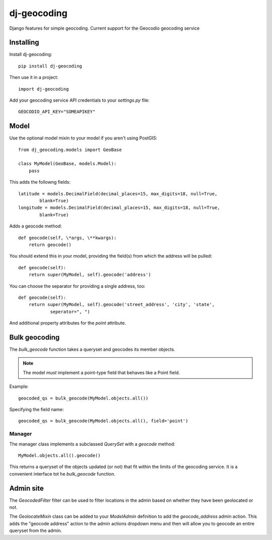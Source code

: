 ============
dj-geocoding
============

.. image:: https://travis-ci.org/bennylope/dj-geocoding.svg?branch=master
    :target: https://travis-ci.org/bennylope/dj-geocoding

Django features for simple geocoding. Current support for the Geocodio geocoding service

Installing
==========

Install dj-geocoding::

    pip install dj-geocoding

Then use it in a project::

    import dj-geocoding

Add your geocoding service API credentials to your `settings.py` file::

    GEOCODIO_API_KEY="SOMEAPIKEY"

Model
=====

Use the optional model mixin to your model if you aren't using PostGIS::

    from dj_geocoding.models import GeoBase

    class MyModel(GeoBase, models.Model):
        pass

This adds the followng fields::

    latitude = models.DecimalField(decimal_places=15, max_digits=18, null=True,
            blank=True)
    longitude = models.DecimalField(decimal_places=15, max_digits=18, null=True,
            blank=True)

Adds a geocode method::

    def geocode(self, \*args, \**kwargs):
        return geocode()

You should extend this in your model, providing the field(s) from which the
address will be pulled::

    def geocode(self):
        return super(MyModel, self).geocode('address')

You can choose the separator for providing a single address, too::

    def geocode(self):
        return super(MyModel, self).geocode('street_address', 'city', 'state',
                seperator=", ")

And additional property attributes for the `point` attribute.

Bulk geocoding
==============

The `bulk_geocode` function takes a queryset and geocodes its member objects.

.. note::

    The model *must* implement a point-type field that behaves like a
    Point field.

Example::

    geocoded_qs = bulk_geocode(MyModel.objects.all())

Specifying the field name::

    geocoded_qs = bulk_geocode(MyModel.objects.all(), field='point')

Manager
-------

The manager class implements a subclassed `QuerySet` with a `geocode` method::

    MyModel.objects.all().geocode()

This returns a queryset of the objects updated (or not) that fit within the
limits of the geocoding service. It is a convenient interface tot he
`bulk_geocode` function.

Admin site
==========

The `GeocodedFilter` filter can be used to filter locations in the admin based
on whether they have been geolocated or not.

The `GeolocateMixin` class can be added to your `ModelAdmin` definition to add
the `geocode_address` admin action. This adds the "geocode address" action to
the admin actions dropdown menu and then will allow you to geocode an entire
queryset from the admin.
